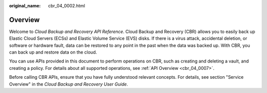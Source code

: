 :original_name: cbr_04_0002.html

.. _cbr_04_0002:

Overview
========

Welcome to *Cloud Backup and Recovery API Reference*. Cloud Backup and Recovery (CBR) allows you to easily back up Elastic Cloud Servers (ECSs) and Elastic Volume Service (EVS) disks. If there is a virus attack, accidental deletion, or software or hardware fault, data can be restored to any point in the past when the data was backed up. With CBR, you can back up and restore data on the cloud.

You can use APIs provided in this document to perform operations on CBR, such as creating and deleting a vault, and creating a policy. For details about all supported operations, see :ref:`API Overview <cbr_04_0007>`.

Before calling CBR APIs, ensure that you have fully understood relevant concepts. For details, see section "Service Overview" in the *Cloud Backup and Recovery User Guide*.
